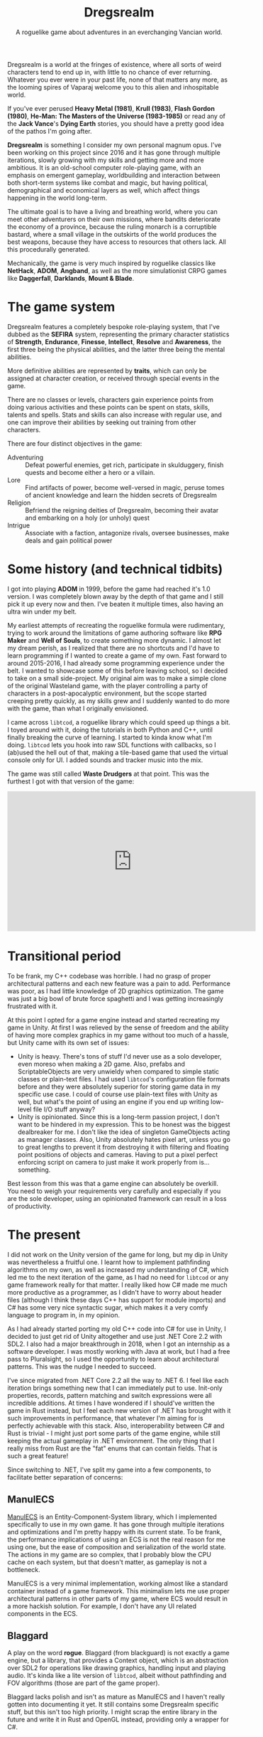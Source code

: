 #+TITLE: Dregsrealm
#+SUBTITLE: A roguelike game about adventures in an everchanging Vancian world.

Dregsrealm is a world at the fringes of existence, where all sorts of weird characters tend to end up in, with little to no chance of ever returning. Whatever you ever were in your past life, none of that matters any more, as the looming spires of Vaparaj welcome you to this alien and inhospitable world. 

If you've ever perused *Heavy Metal (1981)*, *Krull (1983)*, *Flash Gordon (1980)*, *He-Man: The Masters of the Universe (1983-1985)* or read any of the *Jack Vance*'s *Dying Earth* stories, you should have a pretty good idea of the pathos I'm going after.

*Dregsrealm* is something I consider my own personal magnum opus. I've been working on this project since 2016 and it has gone through multiple iterations, slowly growing with my skills and getting more and more ambitious. It is an old-school computer role-playing game, with an emphasis on emergent gameplay, worldbuilding and interaction between both short-term systems like combat and magic, but having political, demographical and economical layers as well, which affect things happening in the world long-term.

The ultimate goal is to have a living and breathing world, where you can meet other adventurers on their own missions, where bandits deteriorate the economy of a province, because the ruling monarch is a corruptible bastard, where a small village in the outskirts of the world produces the best weapons, because they have access to resources that others lack. All this procedurally generated.

Mechanically, the game is very much inspired by roguelike classics like *NetHack*, *ADOM*, *Angband*, as well as the more simulationist CRPG games like *Daggerfall*, *Darklands*, *Mount & Blade*.

* The game system
Dregsrealm features a completely bespoke role-playing system, that I've dubbed as the *SEFIRA* system, representing the primary character statistics of *Strength*, *Endurance*, *Finesse*, *Intellect*, *Resolve* and *Awareness*, the first three being the physical abilities, and the latter three being the mental abilities.

More definitive abilities are represented by *traits*, which can only be assigned at character creation, or received through special events in the game.

There are no classes or levels, characters gain experience points from doing various activities and these points can be spent on stats, skills, talents and spells. Stats and skills can also increase with regular use, and one can improve their abilities by seeking out training from other characters.

There are four distinct objectives in the game:
- Adventuring :: Defeat powerful enemies, get rich, participate in skulduggery, finish quests and become either a hero or a villain.
- Lore :: Find artifacts of power, become well-versed in magic, peruse tomes of ancient knowledge and learn the hidden secrets of Dregsrealm
- Religion :: Befriend the reigning deities of Dregsrealm, becoming their avatar and embarking on a holy (or unholy) quest
- Intrigue :: Associate with a faction, antagonize rivals, oversee businesses, make deals and gain political power 

* Some history (and technical tidbits)
I got into playing *ADOM* in 1999, before the game had reached it's 1.0 version. I was completely blown away by the depth of that game and I still pick it up every now and then. I've beaten it multiple times, also having an ultra win under my belt.

My earliest attempts of recreating the roguelike formula were rudimentary, trying to work around the limitations of game authoring software like *RPG Maker* and *Well of Souls*, to create something more dynamic. I almost let my dream perish, as I realized that there are no shortcuts and I'd have to learn programming if I wanted to create a game of my own. Fast forward to around 2015-2016, I had already some programming experience under the belt. I wanted to showcase some of this before leaving school, so I decided to take on a small side-project. My original aim was to make a simple clone of the original Wasteland game, with the player controlling a party of characters in a post-apocalyptic environment, but the scope started creeping pretty quickly, as my skills grew and I suddenly wanted to do more with the game, than what I originally envisioned.

I came across ~libtcod~, a roguelike library which could speed up things a bit. I toyed around with it, doing the tutorials in both Python and C++, until finally breaking the curve of learning. I started to kinda know what I'm doing. ~libtcod~ lets you hook into raw SDL functions with callbacks, so I (ab)used the hell out of that, making a tile-based game that used the virtual console only for UI. I added sounds and tracker music into the mix.

The game was still called *Waste Drudgers* at that point. This was the furthest I got with that version of the game:

#+begin_export html 
<div class="embed-video">
<iframe width="560" height="315" src="https://www.youtube.com/embed/PXAX7cBP_tg" title="YouTube video player" frameborder="0" allow="accelerometer; autoplay; clipboard-write; encrypted-media; gyroscope; picture-in-picture" allowfullscreen></iframe>
</div>
#+end_export

* Transitional period
To be frank, my C++ codebase was horrible. I had no grasp of proper architectural patterns and each new feature was a pain to add. Performance was poor, as I had little knowledge of 2D graphics optimization. The game was just a big bowl of brute force spaghetti and I was getting increasingly frustrated with it.

At this point I opted for a game engine instead and started recreating my game in Unity. At first I was relieved by the sense of freedom and the ability of having more complex graphics in my game without too much of a hassle, but Unity came with its own set of issues:
  - Unity is heavy. There's tons of stuff I'd never use as a solo developer, even moreso when making a 2D game. Also, prefabs and ScriptableObjects are very unwieldy when compared to simple static classes or plain-text files. I had used ~libtcod~'s configuration file formats before and they were absolutely superior for storing game data in my specific use case. I could of course use plain-text files with Unity as well, but what's the point of using an engine if you end up writing low-level file I/O stuff anyway?
  - Unity is opinionated. Since this is a long-term passion project, I don't want to be hindered in my expression. This to be honest was the biggest dealbreaker for me. I don't like the idea of singleton GameObjects acting as manager classes. Also, Unity absolutely hates pixel art, unless you go to great lengths to prevent it from destroying it with filtering and floating point positions of objects and cameras. Having to put a pixel perfect enforcing script on camera to just make it work properly from is... something. 

Best lesson from this was that a game engine can absolutely be overkill. You need to weigh your requirements very carefully and especially if you are the sole developer, using an opinionated framework can result in a loss of productivity.

* The present
I did not work on the Unity version of the game for long, but my dip in Unity was nevertheless a fruitful one. I learnt how to implement pathfinding algorithms on my own, as well as increased my understanding of C#, which led me to the next iteration of the game, as I had no need for ~libtcod~ or any game framework really for that matter. I really liked how C# made me much more productive as a programmer, as I didn't have to worry about header files (although I think these days C++ has support for module imports) and C# has some very nice syntactic sugar, which makes it a very comfy language to program in, in my opinion.

As I had already started porting my old C++ code into C# for use in Unity, I decided to just get rid of Unity altogether and use just .NET Core 2.2 with SDL2. I also had a major breakthrough in 2018, when I got an internship as a software developer. I was mostly working with Java at work, but I had a free pass to Pluralsight, so I used the opportunity to learn about architectural patterns. This was the nudge I needed to succeed.

I've since migrated from .NET Core 2.2 all the way to .NET 6. I feel like each iteration brings something new that I can immediately put to use. Init-only properties, records, pattern matching and switch expressions were all incredible additions. At times I have wondered if I should've written the game in Rust instead, but I feel each new version of .NET has brought with it such improvements in performance, that whatever I'm aiming for is perfectly achievable with this stack. Also, interoperability between C# and Rust is trivial - I might just port some parts of the game engine, while still keeping the actual gameplay in .NET environment. The only thing that I really miss from Rust are the "fat" enums that can contain fields. That is such a great feature!

Since switching to .NET, I've split my game into a few components, to facilitate better separation of concerns:

** ManulECS
[[https://github.com/jarizleifr/manulecs][ManulECS]] is an Entity-Component-System library, which I implemented specifically to use in my own game. It has gone through multiple iterations and optimizations and I'm pretty happy with its current state. To be frank, the performance implications of using an ECS is not the real reason for me using one, but the ease of composition and serialization of the world state. The actions in my game are so complex, that I probably blow the CPU cache on each system, but that doesn't matter, as gameplay is not a bottleneck.

ManulECS is a very minimal implementation, working almost like a standard container instead of a game framework. This minimalism lets me use proper architectural patterns in other parts of my game, where ECS would result in a more hackish solution. For example, I don't have any UI related components in the ECS.

** Blaggard
A play on the word *rogue*. Blaggard (from blackguard) is not exactly a game engine, but a library, that provides a Context object, which is an abstraction over SDL2 for operations like drawing graphics, handling input and playing audio. It's kinda like a lite version of ~libtcod~, albeit without pathfinding and FOV algorithms (those are part of the game proper). 

Blaggard lacks polish and isn't as mature as ManulECS and I haven't really gotten into documenting it yet. It still contains some Dregsrealm specific stuff, but this isn't too high priority. I might scrap the entire library in the future and write it in Rust and OpenGL instead, providing only a wrapper for C#.

** Dregsrealm
The core game application, which apart from the other components, is currently proprietary. I've poured so much of my own heartblood into this, that I don't dare to put it up on display just yet. I might release the source code some day in the future. The game assets are stored in external files, accommodating easy development and maybe even modding at some point. 
